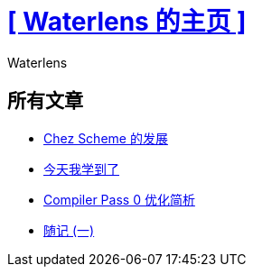 = xref:.[+++[ Waterlens 的主页 ]+++]
:author: Waterlens
:pagetitle: Waterlens 的文章
:description: Waterlens 的文章
:showtitle:
:shownav:
:lang: zh-hans

[.centered]
[discrete]
== 所有文章

[.centered]
* xref:/zh/posts/chez.html[Chez Scheme 的发展]
* xref:/zh/posts/til.html[今天我学到了]
* xref:/zh/posts/cp0.html[Compiler Pass 0 优化简析]
* xref:/zh/posts/essay-1.html[随记 (一)]

